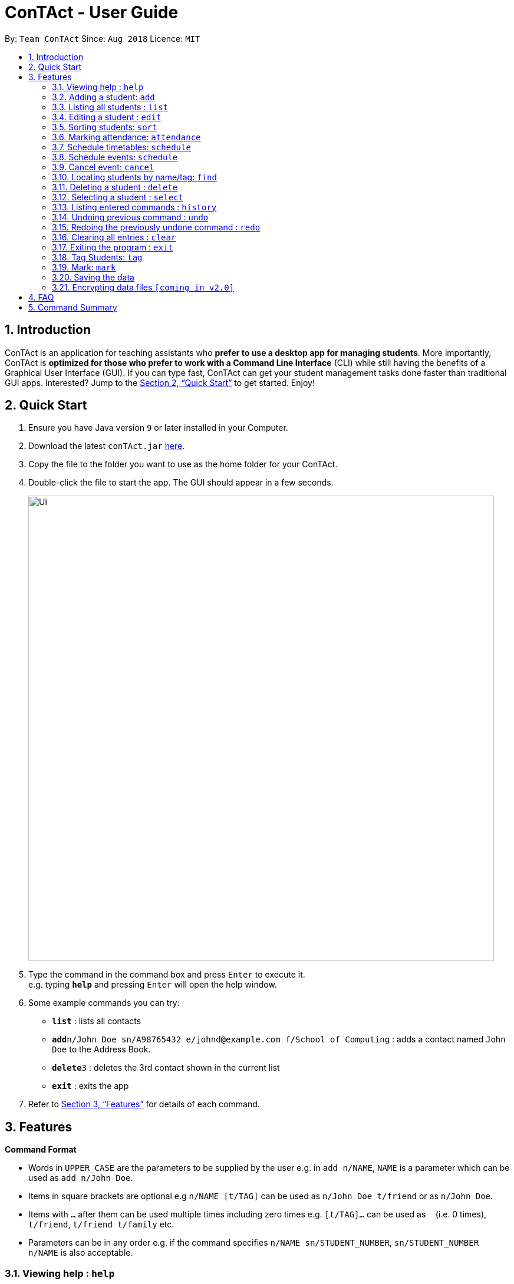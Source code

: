 = ConTAct - User Guide
:site-section: UserGuide
:toc:
:toc-title:
:toc-placement: preamble
:sectnums:
:imagesDir: images
:stylesDir: stylesheets
:xrefstyle: full
:experimental:
ifdef::env-github[]
:tip-caption: :bulb:
:note-caption: :information_source:
endif::[]
:repoURL: https://github.com/CS2103-AY1819S1-W13-3/main.git

By: `Team ConTAct`      Since: `Aug 2018`      Licence: `MIT`

== Introduction

ConTAct is an application for teaching assistants who *prefer to use a desktop app for managing students*. More importantly, ConTAct is *optimized for those who prefer to work with a Command Line Interface* (CLI) while still having the benefits of a Graphical User Interface (GUI). If you can type fast, ConTAct can get your student management tasks done faster than traditional GUI apps. Interested? Jump to the <<Quick Start>> to get started. Enjoy!

== Quick Start

.  Ensure you have Java version `9` or later installed in your Computer.
.  Download the latest `conTAct.jar` link:{repoURL}/releases[here].
.  Copy the file to the folder you want to use as the home folder for your ConTAct.
.  Double-click the file to start the app. The GUI should appear in a few seconds.
+
image::Ui.png[width="790"]
+
.  Type the command in the command box and press kbd:[Enter] to execute it. +
e.g. typing *`help`* and pressing kbd:[Enter] will open the help window.
.  Some example commands you can try:

* *`list`* : lists all contacts
* **`add`**`n/John Doe sn/A98765432 e/johnd@example.com f/School of Computing` : adds a contact named `John Doe` to the Address Book.
* **`delete`**`3` : deletes the 3rd contact shown in the current list
* *`exit`* : exits the app

.  Refer to <<Features>> for details of each command.

[[Features]]
== Features

====
*Command Format*

* Words in `UPPER_CASE` are the parameters to be supplied by the user e.g. in `add n/NAME`, `NAME` is a parameter which can be used as `add n/John Doe`.
* Items in square brackets are optional e.g `n/NAME [t/TAG]` can be used as `n/John Doe t/friend` or as `n/John Doe`.
* Items with `…`​ after them can be used multiple times including zero times e.g. `[t/TAG]...` can be used as `{nbsp}` (i.e. 0 times), `t/friend`, `t/friend t/family` etc.
* Parameters can be in any order e.g. if the command specifies `n/NAME sn/STUDENT_NUMBER`, `sn/STUDENT_NUMBER n/NAME` is also acceptable.
====

=== Viewing help : `help`

Format: `help`

=== Adding a student: `add`

Adds a student to the address book +
Format: `add n/NAME sn/STUDENT_NUMBER e/EMAIL f/FACULTY [t/TAG]...`

[TIP]
A student can have any number of tags (including 0)

Examples:

* `add n/Damith Rajapakse sn/A98765432 e/johnd@example.com f/School of Computing`
* `add n/Bob Ross t/student e/betsycrowe@example.com f/Faculty of Science sn/U1234567 t/physics`

=== Listing all students : `list`

Shows a list of all students in the address book. +
Format: `list`

=== Editing a student : `edit`

Edits an existing student in the address book. +
Format: `edit INDEX [n/NAME] [sn/STUDENT_NUMBER] [e/EMAIL] [f/FACULTY] [t/TAG]...`

****
* Edits the student at the specified `INDEX`. The index refers to the index number shown in the displayed student list. The index *must be a positive integer* 1, 2, 3, ...
* At least one of the optional fields must be provided.
* Existing values will be updated to the input values.
* When editing tags, the existing tags of the student will be removed i.e adding of tags is not cumulative.
* You can remove all the student's tags by typing `t/` without specifying any tags after it.
****

Examples:

* `edit 1 sn/A91234567 e/johndoe@example.com` +
Edits the student number and email address of the 1st student to be `A91234567` and `johndoe@example.com` respectively.
* `edit 2 n/Betsy Crower t/` +
Edits the name of the 2nd student to be `Betsy Crower` and clears all existing tags.

=== Sorting students: `sort`

Sorts students according to a given parameter. +
Format: `sort PARAMETER`

****
* The sorting itself is only performed on the already exisiting fields.
****

Examples:

*`sort NAME` +
Returns a list of students sorted by their name
*`sort GRADES` +
Returns a list of students sorted by their grades, which is a field of each student.

=== Marking attendance: `attendance`

Allows the user to mark the attendance of students using the index number as well as mark name. +
Format: `attendance INDEX_NUMBER at/ATTENDANCE` or `attendance m/MARK_NAME at/ATTENDANCE`

****
* The attendance marking as present is done individually, by using the index number of the student, and the user can individually mark students who are absent as 'absent'/'0' and who are present as 'present'/'1'. The user can also collectively mark the attendance using the MARK feature. Then, the user can update the attendance of the students who do not follow the majority specifically.
****

Examples:

* `attendance 1 at/present` +
Marks the attendance of the student with index number 1 as present.

* `attendance 3 at/0` +
Marks the attendance of the student with index number 3 as absent.

* `attendance m/tutorial1 at/1` +
Marks the attendance of all the students in mark-tutorial1 as present.

=== Schedule timetables: `schedule`
// tag::schedule[]
=== Schedule events: `schedule`

Schedules an event for the user to keep track of. +
Format: `schedule event/EVENT_NAME date/DATE start/TIME_START end/TIME_END [descr/DESCRIPTION]`

****
* The event will be scheduled and reflected on the user's list of events.
* Events with the same event name, date, start time, and end time, will be considered as duplicates, and will not be scheduled again.
* Invalid dates and times will not be scheduled e.g. `32-12-2018` will not schedule any event. Also, the year range is between 1600 and 9999.
****

Examples:

* `schedule event/CS2103 Tutorial W13 date/22-3-2018 start/16:00 end/18:00 descr/Product demo` +
Schedules an event named `CS2103-Tutorial-W13` on 22-3-2018 from 4:00pm to 6:00pm.
// end::schedule[]

// tag::cancel[]
=== Cancel event: `cancel`

Cancels an event already in the calendar. +
Format: `cancel event/EVENT_NAME date/DATE start/TIME_START end/TIME_END`

****
* The event will be cancelled and be deleted from the user's list of events.
* Like `schedule`, the format is the same, and the event with the exact details must exist within the calendar.
****

Examples:

* `cancel event/CS2103 Consultation date/24-9-2019 start/18:00 end/19:00` +
Cancels the event named `CS2103-Tutorial-W13` on 24-9-2019 from 6:00pm to 7:00pm.
// end::cancel[]
=== Emailing students: `email`

Allows the user to email a specified student. +
Format: `email i/INDEX s/SUBJECT b/BODY`

****
* The subject of the email is specified after the s/ and the body after the b/.
* The user can specify only one student index, after the 'i/'.
****

Examples:

* `email i/2 s/Attendance Problem b/Your attendance is poor. Is there a problem?` +
Gathers the email address of the student with index 2 for emailing, and sets the subject and body respectively.

=== Locating students by name/tag: `find`

Finds students whose names contain any of the given keywords. +
Format: `find KEYWORD [MORE_KEYWORDS]`

****
* The search is case insensitive. e.g `hans` will match `Hans`
* The order of the keywords does not matter. e.g. `Hans Bo` will match `Bo Hans`
* Only the name is searched.
* Only full words will be matched e.g. `Han` will not match `Hans`
* Students matching at least one keyword will be returned (i.e. `OR` search). e.g. `Hans Bo` will return `Hans Gruber`, `Bo Yang`
****

Finds students tagged with specified tag. +
Format: `find t/TAG [MORE_TAGS]`

****
* Tags are case sensitive
* The order of the tags does not matter
* Students matching at least one tag will be returned (i.e. `OR` search)
****

Examples:

* `find John` +
Returns `john` and `John Doe`
* `find Betsy Tim John` +
Returns any student having names `Betsy`, `Tim`, or `John`
* `find t/students` +
Returns students tagged with `t/students`
* `find t/students t/colleagues` +
Returns students tagged with `t/students` or `t/colleagues`

=== Deleting a student : `delete`

Deletes the specified student from the address book. +
Format: `delete INDEX`

****
* Deletes the student at the specified `INDEX`.
* The index refers to the index number shown in the displayed student list.
* The index *must be a positive integer* 1, 2, 3, ...
****

Examples:

* `list` +
`delete 2` +
Deletes the 2nd student in the address book.
* `find Betsy` +
`delete 1` +
Deletes the 1st student in the results of the `find` command.

=== Selecting a student : `select`

Selects the student identified by the index number used in the displayed student list. +
Format: `select INDEX`

****
* Selects the student and loads the Google search page the student at the specified `INDEX`.
* The index refers to the index number shown in the displayed student list.
* The index *must be a positive integer* `1, 2, 3, ...`
****

Examples:

* `list` +
`select 2` +
Selects the 2nd student in the address book.
* `find Betsy` +
`select 1` +
Selects the 1st student in the results of the `find` command.

=== Listing entered commands : `history`

Lists all the commands that you have entered in reverse chronological order. +
Format: `history`

[NOTE]
====
Pressing the kbd:[&uarr;] and kbd:[&darr;] arrows will display the previous and next input respectively in the command box.
====

// tag::undoredo[]
=== Undoing previous command : `undo`

Restores the address book and/or calendar to the state before the previous _undoable_ command was executed. +
Format: `undo`

[NOTE]
====
Undoable commands: those commands that modify the address book's content (`add`, `delete`, `edit` and `clear`) or the calendar's content (`schedule`, `cancel`, and `clear`)
====

Examples:

* `delete 1` +
`list` +
`undo` (reverses the `delete 1` command) +

* `select 1` +
`list` +
`undo` +
The `undo` command fails as there are no undoable commands executed previously.

* `delete 1` +
`schedule event/CS2103 Consultation date/24-9-2019 start/18:00 end/19:00` +
`undo` (reverses the `schedule event/CS2103 Consultation date/24-9-2019 start/18:00 end/19:00` command) +
`undo` (reverses the `delete 1` command) +

=== Redoing the previously undone command : `redo`

Reverses the most recent `undo` command. +
Format: `redo`

Examples:

* `delete 1` +
`undo` (reverses the `delete 1` command) +
`redo` (reapplies the `delete 1` command) +

* `delete 1` +
`redo` +
The `redo` command fails as there are no `undo` commands executed previously.

* `delete 1` +
`clear` +
`undo` (reverses the `clear` command) +
`undo` (reverses the `delete 1` command) +
`redo` (reapplies the `delete 1` command) +
`redo` (reapplies the `clear` command) +
// end::undoredo[]

// tag::clear[]
=== Clearing all entries : `clear`

Clears all entries from the address book and calendar. +
Format: `clear`
// end::clear[]

=== Exiting the program : `exit`

Exits the program. +
Format: `exit`

=== Tag Students: `tag`
Adds, sets or deletes tags from students (by index or by name).

Format: `tag add|set|del index|m/mark [t/tags...]`

Examples:
```
tag add 1 t/tut1 // Adds the tag "tut1" to first person in list
tag set 1 t/tut1 // Removes all tags from first person in list and adds tag "tut1"
tag del 1 t/tut1 // Removes the tag "tut1" to first person in list (does not do anything if supplied tag is not found)

tag add m/students t/cs2103 // Adds the tag "cs2103" to all students in the mark named "students"
```

Note:

* The command accepts any number of tags (including 0), using `tag set` with no tags supplied will clear all tags
* The command will not fail even if the supplied tag is already present in the case of `tag add` and `tag set`
* The command will not fail even if the supplied tag is absent in the case of `tag delete`
* The command will still display a success message if the above cases occur

// tag::mark[]
=== Mark: `mark`
A Mark represents a group of Students in the app. Some commands accept Marks as an alternative to INDEX as a parameter to quickly perform batch operations.

==== Mark Creation
Format: `mark find t/TAGNAME` or `mark find KEYWORD`

This creates a Mark containing the Students returned by the find command with the supplied arguments.

E.g. `mark find t/friends` will find all students in the Address Book tagged with "friends" and add them to a Mark.

==== Named Marks
Marks can be named by using the prefix `m/MARKNAME`. If not specified, the name of the created Mark will default to "m/default".

E.g. `mark m/myMarkName t/friends` will add the Students tagged with "friends" to a Mark called "myMarkName"

Note: Mark names must be alphanumeric and do not contain spaces.

==== Manipulating Marks
Marks are able to be manipulated in the same way as sets, namely, they support the following operations: `union (join)`, `intersection (and)`, `complement (NYI)`

Format: `mark [m/DEST_MARK] <operation> m/OPERANDMARK1 [m/OPERANDMARK2]`

E.g. `mark m/students join m/tut1 m/tut2` m/students will contain the Students of m/tut1 and m/tut2 merged together

E.g. `mark m/canRetake and m/absentFromTest m/validReason` -- m/canRetake will contain Students that are in both m/absentFromTest and m/validReason

Note: The first operand is compulsory while the second operand is optional and will default to "m/default"

==== Displaying Marks
The Students in a Mark can be shown in the GUI wit the following command:

`mark [m/MARKTOBESHOWN] show`

==== Reference
`mark [m/m1] ...`

* `find <KEYWORD|t/TAG...>` -- finds persons matching KEYWORD in their name or matching specified tags and mark under _m1_
* `join m/m2 m/m3` -- sets _m1_ to be the *union* of _m2_ and _m3_
* `and m/m2 m/m3` -- sets _m1_ to be the *intersection* of _m2_ and _m3_
* `show` -- displays students from _m1_ in the GUI

Notes:

* _m1_ defaults to "default" if omitted

Examples:

* `mark find t/friends` -- adds all students with tag _t/friends_ under _m/default_
* `mark m/abc find t/colleagues` -- marks all students with tag _t/colleagues_ under _m/abc_
* `mark join m/a m/b` -- marks students in either _m/a_ or _m/b_ under _m/default_ (union of a and b)
* `mark and m/a m/b` -- marks students in both _m/a_ and _m/b_ under _m/default_ (intersection of a and b)
* `mark m/test show` -- shows students marked under _m/test_ in the GUI
// end::mark[]

=== Saving the data

Address book data are saved in the hard disk automatically after any command that changes the data. +
There is no need to save manually.

// tag::dataencryption[]
=== Encrypting data files `[coming in v2.0]`

_{explain how the user can enable/disable data encryption}_
// end::dataencryption[]

== FAQ

*Q*: How do I transfer my data to another Computer? +
*A*: Install the app in the other computer and overwrite the empty data file it creates with the file that contains the data of your previous ConTAct folder.

== Command Summary

* *Add* `add n/NAME sn/STUDENT_NUMBER e/EMAIL f/FACULTY [t/TAG]...` +
e.g. `add n/James Ho sn/A22224444 e/jamesho@example.com f/School of Computing t/student t/computerscience`
* *Clear* : `clear`
* *Delete* : `delete INDEX` +
e.g. `delete 3`
* *Edit* : `edit INDEX [n/NAME] [sn/STUDENT_NUMBER] [e/EMAIL] [f/FACULTY] [t/TAG]...` +
e.g. `edit 2 n/James Lee e/jameslee@example.com`
* *Sort* : `sort PARAMETER` +
e.g. `sort NAME`
* *Attendance* : `attendance INDEX_NUMBER at/ATTENDANCE`
e.g. `attendance 1 at/1` or `attendance m/tutorial1 at/1`
* *Schedule* : `schedule event/EVENT_NAME date/DATE start/TIME_START end/TIME_END descr/DESCRIPTION` +
e.g `schedule event/CS2103-Tutorial-W13 date/22-3-2018 start/16:00 end/18:00 descr/Product demo`
* *Cancel* : `cancel event/EVENT_NAME date/DATE start/TIME_START end/TIME_END` +
e.g. `cancel event/CS2103 Consultation date/24-9-2019 start/18:00 end/19:00`
* *Email* : `email GROUP_NAME [MORE_GROUP_NAMES]
e.g. `email CS2103-Tutorial-W13`
* *Find* : `find KEYWORD [MORE_KEYWORDS]` +
e.g. `find James Jake`
* *List* : `list`
* *Help* : `help`
* *Select* : `select INDEX` +
e.g.`select 2`
* *History* : `history`
* *Undo* : `undo`
* *Redo* : `redo`
* *Tag* : `tag add|set|del index|m/mark [t/tags...]`
* *Mark* : `mark [m/m1] ...`
** `find <KEYWORD|t/TAG...>` -- finds persons matching KEYWORD in their name or matching specified tags and mark under _m1_
** `join m/m2 m/m3` -- sets _m1_ to be the *union* of _m2_ and _m3_
** `and m/m2 m/m3` -- sets _m1_ to be the *intersection* of _m2_ and _m3_
** `show` -- displays students from _m1_ in the GUI
